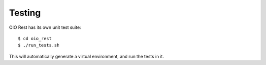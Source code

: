 Testing
=======

OIO Rest has its own unit test suite::

    $ cd oio_rest
    $ ./run_tests.sh

This will automatically generate a virtual environment, and run the tests in
it.
